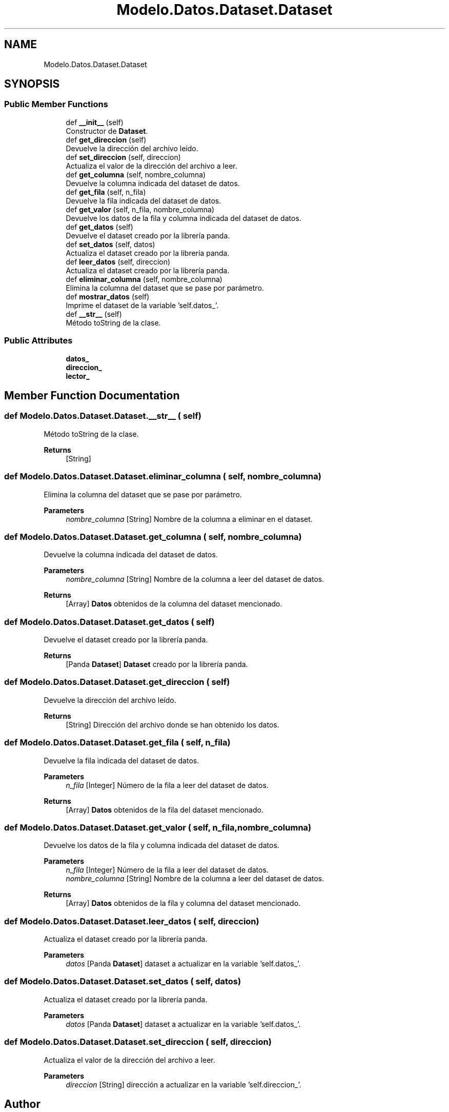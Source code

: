 .TH "Modelo.Datos.Dataset.Dataset" 3 "Fri Jun 2 2023" "Version 1.0" "TFG-023" \" -*- nroff -*-
.ad l
.nh
.SH NAME
Modelo.Datos.Dataset.Dataset
.SH SYNOPSIS
.br
.PP
.SS "Public Member Functions"

.in +1c
.ti -1c
.RI "def \fB__init__\fP (self)"
.br
.RI "Constructor de \fBDataset\fP\&. "
.ti -1c
.RI "def \fBget_direccion\fP (self)"
.br
.RI "Devuelve la dirección del archivo leído\&. "
.ti -1c
.RI "def \fBset_direccion\fP (self, direccion)"
.br
.RI "Actualiza el valor de la dirección del archivo a leer\&. "
.ti -1c
.RI "def \fBget_columna\fP (self, nombre_columna)"
.br
.RI "Devuelve la columna indicada del dataset de datos\&. "
.ti -1c
.RI "def \fBget_fila\fP (self, n_fila)"
.br
.RI "Devuelve la fila indicada del dataset de datos\&. "
.ti -1c
.RI "def \fBget_valor\fP (self, n_fila, nombre_columna)"
.br
.RI "Devuelve los datos de la fila y columna indicada del dataset de datos\&. "
.ti -1c
.RI "def \fBget_datos\fP (self)"
.br
.RI "Devuelve el dataset creado por la librería panda\&. "
.ti -1c
.RI "def \fBset_datos\fP (self, datos)"
.br
.RI "Actualiza el dataset creado por la librería panda\&. "
.ti -1c
.RI "def \fBleer_datos\fP (self, direccion)"
.br
.RI "Actualiza el dataset creado por la librería panda\&. "
.ti -1c
.RI "def \fBeliminar_columna\fP (self, nombre_columna)"
.br
.RI "Elimina la columna del dataset que se pase por parámetro\&. "
.ti -1c
.RI "def \fBmostrar_datos\fP (self)"
.br
.RI "Imprime el dataset de la variable 'self\&.datos_'\&. "
.ti -1c
.RI "def \fB__str__\fP (self)"
.br
.RI "Método toString de la clase\&. "
.in -1c
.SS "Public Attributes"

.in +1c
.ti -1c
.RI "\fBdatos_\fP"
.br
.ti -1c
.RI "\fBdireccion_\fP"
.br
.ti -1c
.RI "\fBlector_\fP"
.br
.in -1c
.SH "Member Function Documentation"
.PP 
.SS "def Modelo\&.Datos\&.Dataset\&.Dataset\&.__str__ ( self)"

.PP
Método toString de la clase\&. 
.PP
\fBReturns\fP
.RS 4
[String] 
.RE
.PP

.SS "def Modelo\&.Datos\&.Dataset\&.Dataset\&.eliminar_columna ( self,  nombre_columna)"

.PP
Elimina la columna del dataset que se pase por parámetro\&. 
.PP
\fBParameters\fP
.RS 4
\fInombre_columna\fP [String] Nombre de la columna a eliminar en el dataset\&. 
.RE
.PP

.SS "def Modelo\&.Datos\&.Dataset\&.Dataset\&.get_columna ( self,  nombre_columna)"

.PP
Devuelve la columna indicada del dataset de datos\&. 
.PP
\fBParameters\fP
.RS 4
\fInombre_columna\fP [String] Nombre de la columna a leer del dataset de datos\&. 
.RE
.PP
\fBReturns\fP
.RS 4
[Array] \fBDatos\fP obtenidos de la columna del dataset mencionado\&. 
.RE
.PP

.SS "def Modelo\&.Datos\&.Dataset\&.Dataset\&.get_datos ( self)"

.PP
Devuelve el dataset creado por la librería panda\&. 
.PP
\fBReturns\fP
.RS 4
[Panda \fBDataset\fP] \fBDataset\fP creado por la librería panda\&. 
.RE
.PP

.SS "def Modelo\&.Datos\&.Dataset\&.Dataset\&.get_direccion ( self)"

.PP
Devuelve la dirección del archivo leído\&. 
.PP
\fBReturns\fP
.RS 4
[String] Dirección del archivo donde se han obtenido los datos\&. 
.RE
.PP

.SS "def Modelo\&.Datos\&.Dataset\&.Dataset\&.get_fila ( self,  n_fila)"

.PP
Devuelve la fila indicada del dataset de datos\&. 
.PP
\fBParameters\fP
.RS 4
\fIn_fila\fP [Integer] Número de la fila a leer del dataset de datos\&. 
.RE
.PP
\fBReturns\fP
.RS 4
[Array] \fBDatos\fP obtenidos de la fila del dataset mencionado\&. 
.RE
.PP

.SS "def Modelo\&.Datos\&.Dataset\&.Dataset\&.get_valor ( self,  n_fila,  nombre_columna)"

.PP
Devuelve los datos de la fila y columna indicada del dataset de datos\&. 
.PP
\fBParameters\fP
.RS 4
\fIn_fila\fP [Integer] Número de la fila a leer del dataset de datos\&. 
.br
\fInombre_columna\fP [String] Nombre de la columna a leer del dataset de datos\&. 
.RE
.PP
\fBReturns\fP
.RS 4
[Array] \fBDatos\fP obtenidos de la fila y columna del dataset mencionado\&. 
.RE
.PP

.SS "def Modelo\&.Datos\&.Dataset\&.Dataset\&.leer_datos ( self,  direccion)"

.PP
Actualiza el dataset creado por la librería panda\&. 
.PP
\fBParameters\fP
.RS 4
\fIdatos\fP [Panda \fBDataset\fP] dataset a actualizar en la variable 'self\&.datos_'\&. 
.RE
.PP

.SS "def Modelo\&.Datos\&.Dataset\&.Dataset\&.set_datos ( self,  datos)"

.PP
Actualiza el dataset creado por la librería panda\&. 
.PP
\fBParameters\fP
.RS 4
\fIdatos\fP [Panda \fBDataset\fP] dataset a actualizar en la variable 'self\&.datos_'\&. 
.RE
.PP

.SS "def Modelo\&.Datos\&.Dataset\&.Dataset\&.set_direccion ( self,  direccion)"

.PP
Actualiza el valor de la dirección del archivo a leer\&. 
.PP
\fBParameters\fP
.RS 4
\fIdireccion\fP [String] dirección a actualizar en la variable 'self\&.direccion_'\&. 
.RE
.PP


.SH "Author"
.PP 
Generated automatically by Doxygen for TFG-023 from the source code\&.
